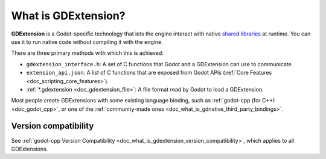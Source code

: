 .. _doc_what_is_gdextension:

What is GDExtension?
====================

**GDExtension** is a Godot-specific technology that lets the engine interact with
native `shared libraries <https://en.wikipedia.org/wiki/Library_(computing)#Shared_libraries>`__
at runtime. You can use it to run native code without compiling it with the engine.

There are three primary methods with which this is achieved:

* ``gdextension_interface.h``: A set of C functions that Godot and a GDExtension can use to communicate.
* ``extension_api.json``: A list of C functions that are exposed from Godot APIs (:ref:`Core Features <doc_scripting_core_features>`).
* :ref:`*.gdextension <doc_gdextension_file>`: A file format read by Godot to load a GDExtension.

Most people create GDExtensions with some existing language binding, such as :ref:`godot-cpp (for C++) <doc_godot_cpp>`,
or one of the :ref:`community-made ones <doc_what_is_gdnative_third_party_bindings>`.

Version compatibility
---------------------

See :ref:`godot-cpp Version Compatibility <doc_what_is_gdextension_version_compatibility>`, which applies to all GDExtensions.
